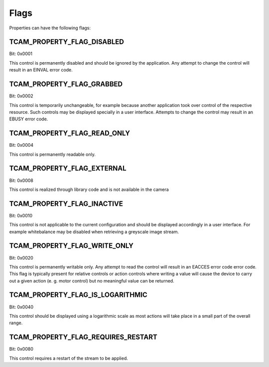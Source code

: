 #####
Flags
#####

Properties can have the following flags:

TCAM_PROPERTY_FLAG_DISABLED
---------------------------
Bit: 0x0001

This control is permanently disabled and should be ignored by the application.
Any attempt to change the control will result in an EINVAL error code.

TCAM_PROPERTY_FLAG_GRABBED
--------------------------
Bit: 0x0002

This control is temporarily unchangeable, for example because another
application took over control of the respective resource. Such controls may be
displayed specially in a user interface. Attempts to change the control may
result in an EBUSY error code.

TCAM_PROPERTY_FLAG_READ_ONLY
----------------------------
Bit: 0x0004

This control is permanently readable only.

TCAM_PROPERTY_FLAG_EXTERNAL
---------------------------
Bit: 0x0008

This control is realized through library code and is not available in the camera

TCAM_PROPERTY_FLAG_INACTIVE
---------------------------
Bit: 0x0010

This control is not applicable to the current configuration and should be
displayed accordingly in a user interface. For example whitebalance may be
disabled when retrieving a greyscale image stream.

TCAM_PROPERTY_FLAG_WRITE_ONLY
-----------------------------
Bit: 0x0020

This control is permanently writable only. Any attempt to read the control will
result in an EACCES error code error code. This flag is typically present for
relative controls or action controls where writing a value will cause the device
to carry out a given action (e. g. motor control) but no meaningful value can be
returned.

TCAM_PROPERTY_FLAG_IS_LOGARITHMIC
---------------------------------
Bit: 0x0040

This control should be displayed using a logarithmic scale as most actions will
take place in a small part of the overall range.

TCAM_PROPERTY_FLAG_REQUIRES_RESTART
-----------------------------------
Bit: 0x0080

This control requires a restart of the stream to be applied.
